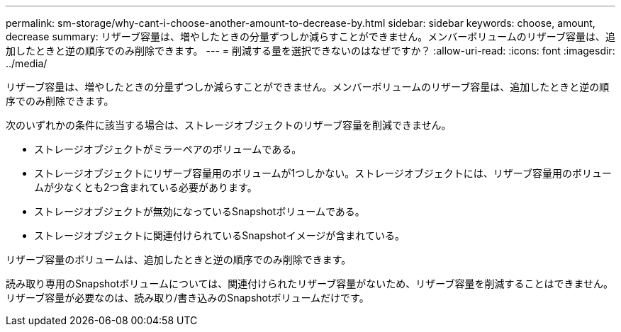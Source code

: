 ---
permalink: sm-storage/why-cant-i-choose-another-amount-to-decrease-by.html 
sidebar: sidebar 
keywords: choose, amount, decrease 
summary: リザーブ容量は、増やしたときの分量ずつしか減らすことができません。メンバーボリュームのリザーブ容量は、追加したときと逆の順序でのみ削除できます。 
---
= 削減する量を選択できないのはなぜですか？
:allow-uri-read: 
:icons: font
:imagesdir: ../media/


[role="lead"]
リザーブ容量は、増やしたときの分量ずつしか減らすことができません。メンバーボリュームのリザーブ容量は、追加したときと逆の順序でのみ削除できます。

次のいずれかの条件に該当する場合は、ストレージオブジェクトのリザーブ容量を削減できません。

* ストレージオブジェクトがミラーペアのボリュームである。
* ストレージオブジェクトにリザーブ容量用のボリュームが1つしかない。ストレージオブジェクトには、リザーブ容量用のボリュームが少なくとも2つ含まれている必要があります。
* ストレージオブジェクトが無効になっているSnapshotボリュームである。
* ストレージオブジェクトに関連付けられているSnapshotイメージが含まれている。


リザーブ容量のボリュームは、追加したときと逆の順序でのみ削除できます。

読み取り専用のSnapshotボリュームについては、関連付けられたリザーブ容量がないため、リザーブ容量を削減することはできません。リザーブ容量が必要なのは、読み取り/書き込みのSnapshotボリュームだけです。
